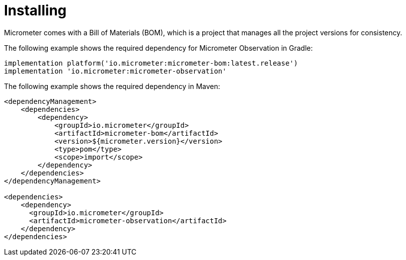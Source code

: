 [[micrometer-observation-install]]
= Installing

Micrometer comes with a Bill of Materials (BOM), which is a project that manages all the project versions for consistency.

The following example shows the required dependency for Micrometer Observation in Gradle:

[source,groovy,subs=+attributes]
----
implementation platform('io.micrometer:micrometer-bom:latest.release')
implementation 'io.micrometer:micrometer-observation'
----

The following example shows the required dependency in Maven:

[source,xml,subs=+attributes]
----
<dependencyManagement>
    <dependencies>
        <dependency>
            <groupId>io.micrometer</groupId>
            <artifactId>micrometer-bom</artifactId>
            <version>${micrometer.version}</version>
            <type>pom</type>
            <scope>import</scope>
        </dependency>
    </dependencies>
</dependencyManagement>

<dependencies>
    <dependency>
      <groupId>io.micrometer</groupId>
      <artifactId>micrometer-observation</artifactId>
    </dependency>
</dependencies>
----
